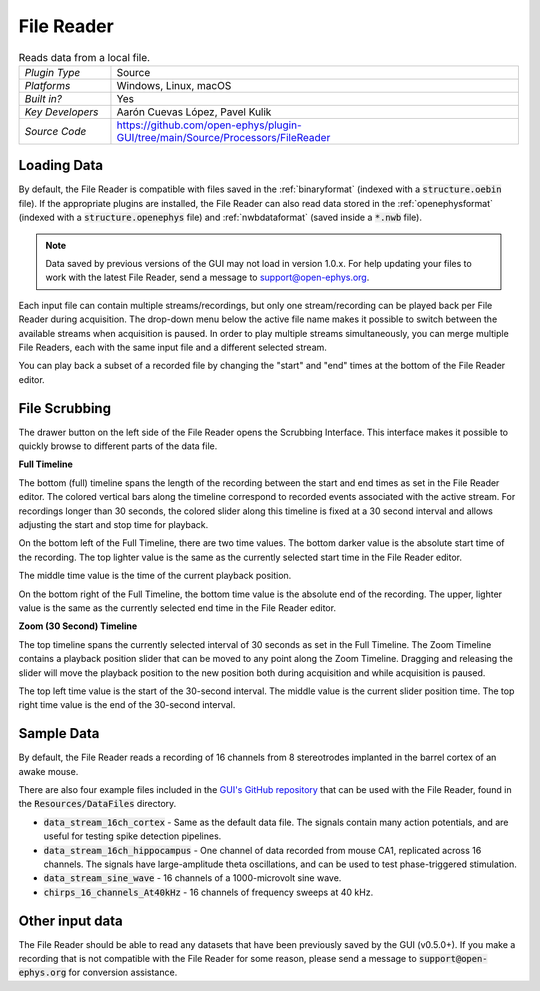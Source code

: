 .. _filereader:
.. role:: raw-html-m2r(raw)
   :format: html

File Reader
=====================

.. image:: ../../_static/images/plugins/filereader/filereader-01.png
  :alt: Annotated File Reader settings interface

.. csv-table:: Reads data from a local file.
   :widths: 18, 80

   "*Plugin Type*", "Source"
   "*Platforms*", "Windows, Linux, macOS"
   "*Built in?*", "Yes"
   "*Key Developers*", "Aarón Cuevas López, Pavel Kulik"
   "*Source Code*", "https://github.com/open-ephys/plugin-GUI/tree/main/Source/Processors/FileReader"

Loading Data
###################

By default, the File Reader is compatible with files saved in the :ref:`binaryformat` (indexed with a :code:`structure.oebin` file). If the appropriate plugins are installed, the File Reader can also read data stored in the :ref:`openephysformat` (indexed with a :code:`structure.openephys` file) and :ref:`nwbdataformat` (saved inside a :code:`*.nwb` file). 

.. note:: Data saved by previous versions of the GUI may not load in version 1.0.x. For help updating your files to work with the latest File Reader, send a message to `support@open-ephys.org <mailto:support@open-ephys.org>`__.

Each input file can contain multiple streams/recordings, but only one stream/recording can be played back per File Reader during acquisition. The drop-down menu below the active file name makes it possible to switch between the available streams when acquisition is paused. In order to play multiple streams simultaneously, you can merge multiple File Readers, each with the same input file and a different selected stream.  

You can play back a subset of a recorded file by changing the "start" and "end" times at the bottom of the File Reader editor.

File Scrubbing
######################

The drawer button on the left side of the File Reader opens the Scrubbing Interface. This interface makes it possible to quickly browse to different parts of the data file.

**Full Timeline**

The bottom (full) timeline spans the length of the recording between the start and end times as set in the File Reader editor. The colored vertical bars along the timeline correspond to recorded events associated with the active stream. For recordings longer than 30 seconds, the colored slider along this timeline is fixed at a 30 second interval and allows adjusting the start and stop time for playback.

On the bottom left of the Full Timeline, there are two time values. The bottom darker value is the absolute start time of the recording. The top lighter value is the same as the currently selected start time in the File Reader editor. 

The middle time value is the time of the current playback position. 

On the bottom right of the Full Timeline, the bottom time value is the absolute end of the recording. The upper, lighter value is the same as the currently selected end time in the File Reader editor.

**Zoom (30 Second) Timeline**

The top timeline spans the currently selected interval of 30 seconds as set in the Full Timeline. The Zoom Timeline contains a playback position slider that can be moved to any point along the Zoom Timeline. Dragging and releasing the slider will move the playback position to the new position both during acquisition and while acquisition is paused. 

The top left time value is the start of the 30-second interval. The middle value is the current slider position time. The top right time value is the end of the 30-second interval.

Sample Data
######################

By default, the File Reader reads a recording of 16 channels from 8 stereotrodes implanted in the barrel cortex of an awake mouse.

There are also four example files included in the `GUI's GitHub repository <https://github.com/open-ephys/plugin-GUI>`__ that can be used with the File Reader, found in the :code:`Resources/DataFiles` directory.

* :code:`data_stream_16ch_cortex` - Same as the default data file. The signals contain many action potentials, and are useful for testing spike detection pipelines.

* :code:`data_stream_16ch_hippocampus` - One channel of data recorded from mouse CA1, replicated across 16 channels. The signals have large-amplitude theta oscillations, and can be used to test phase-triggered stimulation.

* :code:`data_stream_sine_wave` - 16 channels of a 1000-microvolt sine wave.

* :code:`chirps_16_channels_At40kHz` - 16 channels of frequency sweeps at 40 kHz.

Other input data
######################

The File Reader should be able to read any datasets that have been previously saved by the GUI (v0.5.0+). If you make a recording that is not compatible with the File Reader for some reason, please send a message to :code:`support@open-ephys.org` for conversion assistance.